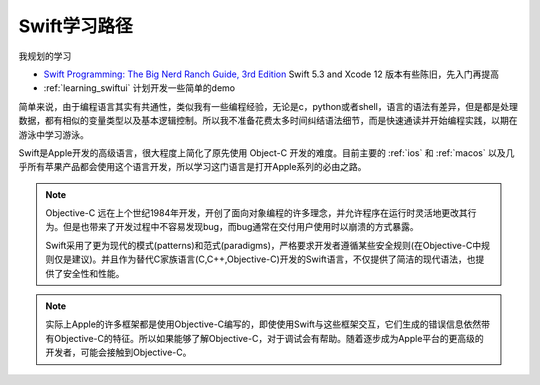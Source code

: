 .. _learning_swift:

====================
Swift学习路径
====================

我规划的学习

- `Swift Programming: The Big Nerd Ranch Guide, 3rd Edition <https://salttiger.com/swift-programming-the-big-nerd-ranch-guide-3rd-edition/>`_ Swift 5.3 and Xcode 12 版本有些陈旧，先入门再提高
- :ref:`learning_swiftui` 计划开发一些简单的demo

简单来说，由于编程语言其实有共通性，类似我有一些编程经验，无论是c，python或者shell，语言的语法有差异，但是都是处理数据，都有相似的变量类型以及基本逻辑控制。所以我不准备花费太多时间纠结语法细节，而是快速通读并开始编程实践，以期在游泳中学习游泳。

Swift是Apple开发的高级语言，很大程度上简化了原先使用 Object-C 开发的难度。目前主要的 :ref:`ios` 和 :ref:`macos` 以及几乎所有苹果产品都会使用这个语言开发，所以学习这门语言是打开Apple系列的必由之路。

.. note::

   Objective-C 远在上个世纪1984年开发，开创了面向对象编程的许多理念，并允许程序在运行时灵活地更改其行为。但是也带来了开发过程中不容易发现bug，而bug通常在交付用户使用时以崩溃的方式暴露。

   Swift采用了更为现代的模式(patterns)和范式(paradigms)，严格要求开发者遵循某些安全规则(在Objective-C中规则仅是建议)。并且作为替代C家族语言(C,C++,Objective-C)开发的Swift语言，不仅提供了简洁的现代语法，也提供了安全性和性能。

.. note::

   实际上Apple的许多框架都是使用Objective-C编写的，即使使用Swift与这些框架交互，它们生成的错误信息依然带有Objective-C的特征。所以如果能够了解Objective-C，对于调试会有帮助。随着逐步成为Apple平台的更高级的开发者，可能会接触到Objective-C。
